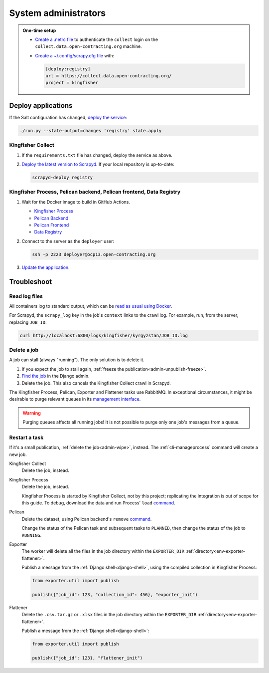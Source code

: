 System administrators
=====================

.. admonition:: One-time setup

   -  `Create a .netrc file <https://ocdsdeploy.readthedocs.io/en/latest/use/http.html#netrc>`__ to authenticate the ``collect`` login on the ``collect.data.open-contracting.org`` machine.
   -  `Create a ~/.config/scrapy.cfg file <https://kingfisher-collect.readthedocs.io/en/latest/scrapyd.html#configure-kingfisher-collect>`__ with:

      .. code-block:: ini

         [deploy:registry]
         url = https://collect.data.open-contracting.org/
         project = kingfisher

.. _admin-update-apps:

Deploy applications
-------------------

If the Salt configuration has changed, `deploy the service <https://ocdsdeploy.readthedocs.io/en/latest/deploy/deploy.html>`__:

.. code-block:: bash

   ./run.py --state-output=changes 'registry' state.apply

Kingfisher Collect
~~~~~~~~~~~~~~~~~~

#. If the ``requirements.txt`` file has changed, deploy the service as above.
#. `Deploy the latest version to Scrapyd <https://ocdsdeploy.readthedocs.io/en/latest/use/kingfisher-collect.html#update-spiders-in-kingfisher-collect>`__. If your local repository is up-to-date:

   .. code-block:: bash

      scrapyd-deploy registry

Kingfisher Process, Pelican backend, Pelican frontend, Data Registry
~~~~~~~~~~~~~~~~~~~~~~~~~~~~~~~~~~~~~~~~~~~~~~~~~~~~~~~~~~~~~~~~~~~~

#. Wait for the Docker image to build in GitHub Actions.

   -  `Kingfisher Process <https://github.com/open-contracting/kingfisher-process/actions>`__
   -  `Pelican Backend <https://github.com/open-contracting/pelican-backend/actions>`__
   -  `Pelican Frontend <https://github.com/open-contracting/pelican-frontend/actions>`__
   -  `Data Registry <https://github.com/open-contracting/data-registry/actions>`__

#. Connect to the server as the ``deployer`` user:
   
   .. code-block:: bash

      ssh -p 2223 deployer@ocp13.open-contracting.org

#. `Update the application <https://ocdsdeploy.readthedocs.io/en/latest/deploy/docker.html#update-applications>`__.

Troubleshoot
------------

Read log files
~~~~~~~~~~~~~~

All containers log to standard output, which can be `read as usual using Docker <https://ocdsdeploy.readthedocs.io/en/latest/maintain/docker.html#review-log-files>`__.

For Scrapyd, the  ``scrapy_log`` key in the job's ``context`` links to the crawl log. For example, run, from the server, replacing ``JOB_ID``:

.. code-block::  bash

   curl http://localhost:6800/logs/kingfisher/kyrgyzstan/JOB_ID.log

.. _admin-wipe:

Delete a job
~~~~~~~~~~~~

A job can stall (always "running"). The only solution is to delete it.

#. If you expect the job to stall again, :ref:`freeze the publication<admin-unpublish-freeze>`.
#. `Find the job <https://data.open-contracting.org/admin/data_registry/job/>`__ in the Django admin.
#. Delete the job. This also cancels the Kingfisher Collect crawl in Scrapyd.

The Kingfisher Process, Pelican, Exporter and Flattener tasks use RabbitMQ. In exceptional circumstances, it might be desirable to purge relevant queues in its `management interface <https://ocdsdeploy.readthedocs.io/en/latest/use/rabbitmq.html#access-the-management-interface>`__.

.. warning::

   Purging queues affects all running jobs! It is not possible to purge only one job's messages from a queue.

Restart a task
~~~~~~~~~~~~~~

If it's a small publication, :ref:`delete the job<admin-wipe>`, instead. The :ref:`cli-manageprocess` command will create a new job.

Kingfisher Collect
  Delete the job, instead.
Kingfisher Process
  Delete the job, instead.

  Kingfisher Process is started by Kingfisher Collect, not by this project; replicating the integration is out of scope for this guide. To debug, download the data and run Process' ``load`` `command <https://kingfisher-process.readthedocs.io/en/latest/cli.html#load>`__.
Pelican
  Delete the dataset, using Pelican backend's ``remove`` `command <https://pelican-backend.readthedocs.io/en/latest/tasks/datasets.html#remove>`__.

  Change the status of the Pelican task and subsequent tasks to ``PLANNED``, then change the status of the job to ``RUNNING``.
Exporter
  The worker will delete all the files in the job directory within the ``EXPORTER_DIR`` :ref:`directory<env-exporter-flattener>`.

  Publish a message from the :ref:`Django shell<django-shell>`, using the compiled collection in Kingfisher Process:

  .. code-block:: bash

     from exporter.util import publish

     publish({"job_id": 123, "collection_id": 456}, "exporter_init")
Flattener
  Delete the ``.csv.tar.gz`` or ``.xlsx`` files in the job directory within the ``EXPORTER_DIR`` :ref:`directory<env-exporter-flattener>`.

  Publish a message from the :ref:`Django shell<django-shell>`:

  .. code-block:: bash

     from exporter.util import publish

     publish({"job_id": 123}, "flattener_init")
